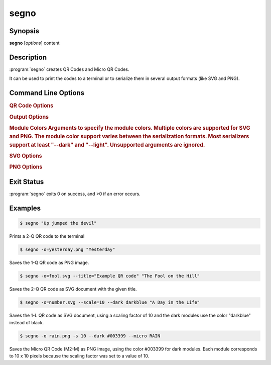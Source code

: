 segno
=====

Synopsis
--------

**segno** [*options*] content


Description
-----------

:program:`segno` creates QR Codes and Micro QR Codes.

It can be used to print the codes to a terminal or to serialize them
in several output formats (like SVG and PNG).


Command Line Options
--------------------

.. program:: segno


.. option:: --ver, -V

    Shows Segno's version and exit

.. option:: -h, --help

    Show a help message which lists all commands and exit


.. rubric:: QR Code Options

.. option:: --version VERSION, -v VERSION

    QR Code version: 1 \.\. 40 or Micro Code Version "M1", "M2", "M3", "M4"

.. option:: --error {L,M,Q,H,-}, -e {L,M,Q,H,-}

    Error correction level: "L": 7% (default), "M": 15%, "Q": 25%, "H": 30%,
    "-": no error correction (used for M1 symbols)

.. option:: --mode {numeric,alphanumeric,byte,kanji}, -m {numeric,alphanumeric,byte,kanji}

    Mode. If unspecified (default), an optimal mode is choosen for the given
    input.

.. option:: --pattern PATTERN, -p PATTERN

    Mask pattern to use. If unspecified (default), an optimal mask pattern is used.
    Valid values for QR Codes: 0 \.\. 7
    Valid values for Micro QR Codes: 0 \.\. 3

.. option:: --micro

    Allow the creation of Micro QR Codes

.. option:: --no-micro

    Disallow creation of Micro QR Codes (default)

.. option:: --no-error-boost

    Disables the automatic error correction level incrementation.
    By default, the maximal error correction level is used (without changing the
    version).

.. option:: --seq

    Creates a sequence of QR Codes (Structured Append mode).
    The :option:`--version` or :option:`--symbol-count` must be provided

.. option:: --symbol-count SYMBOL_COUNT, -sc SYMBOL_COUNT

    Number of symbols to create

.. option:: --border BORDER, -b BORDER

    Size of the border / quiet zone of the output.
    By default, the standard border (4 modules for QR Codes, 2 modules for
    Micro QR Codes) will be used. A value of 0 omits the border


.. rubric:: Output Options

.. option:: --scale SCALE, -s SCALE

    Scaling factor of the output.
    By default, a scaling factor of 1 is used which can result into too small
    images. Some output formats, i.e. SVG, accept a decimal value.

.. option:: --output OUTPUT, -o OUTPUT

    Output file.
    If not specified, the QR Code is printed to the terminal


.. rubric:: Module Colors
    Arguments to specify the module colors. Multiple colors are supported for
    SVG and PNG. The module color support varies between the serialization
    formats. Most serializers support at least "--dark" and "--light".
    Unsupported arguments are ignored.

.. option:: --dark DARK

    Sets the (default) color of the dark modules.
    The color may be specified as web color name, i.e. "red" or as hexadecimal
    value, i.e. "#0033cc". Some serializers, i.e. SVG and PNG, support alpha
    channels (8-digit hexadecimal value) and some support "transparent" as color
    value. The standard color is black

.. option:: --light LIGHT

    Sets the (default) color of the light modules.
    The standard value is either white or transparent.
    See :option:`--dark` for a description of allowed values.

.. option:: --align-dark ALIGN_DARK

    Sets the color of the dark modules of the alignment patterns.
    See :option:`--dark` for a description of allowed values.

.. option:: --align-light ALIGN_LIGHT

    Sets the color of the light modules of the alignment patterns.
    See :option:`--dark` for a description of allowed values.

.. option:: --dark-module DARK_MODULE

    Sets the color of the dark module.
    See :option:`--dark` for a description of allowed values.

.. option:: --data-dark DATA_DARK

    Sets the color of the dark data modules.
    See :option:`--dark` for a description of allowed values.

.. option:: --data-light DATA_LIGHT

    Sets the color of the light data modules.
    See :option:`--dark` for a description of allowed values.

.. option:: --finder-dark FINDER_DARK

    Sets the color of the dark modules of the finder pattern.
    See :option:`--dark` for a description of allowed values.

.. option:: --finder-light FINDER_LIGHT

    Sets the color of the light modules of the finder pattern.
    See :option:`--dark` for a description of allowed values.

.. option:: --format-dark FORMAT_DARK

    Sets the color of the dark modules of the format information.
    See :option:`--dark` for a description of allowed values.

.. option:: --format-light FORMAT_LIGHT

    Sets the color of the light modules of the format information.
    See :option:`--dark` for a description of allowed values.

.. option:: --quiet-zone QUIET_ZONE

    Sets the color of the quiet zone (border).
    See :option:`--dark` for a description of allowed values.

.. option:: --separator SEPARATOR

    Sets the color of the separator.
    See :option:`--dark` for a description of allowed values.

.. option:: --timing-dark TIMING_DARK

    Sets the color of the dark modules of the timing pattern.
    See :option:`--dark` for a description of allowed values.

.. option:: --timing-light TIMING_LIGHT

    Sets the color of the light modules of the timing pattern.
    See :option:`--dark` for a description of allowed values.

.. option:: --version-dark VERSION_DARK

    Sets the color of the dark modules of the version information.
    See :option:`--dark` for a description of allowed values.

.. option:: --version-light VERSION_LIGHT

    Sets the color of the light modules of the version information.
    See :option:`--dark` for a description of allowed values.


.. rubric:: SVG Options

.. option:: --no-classes

    Omits the (default) SVG classes

.. option:: --no-xmldecl

    Omits the XML declaration header

.. option:: --no-namespace

    Indicates that the SVG document should have no SVG namespace declaration

.. option:: --no-newline

    Indicates that the SVG document should have no trailing newline

.. option:: --title TITLE

    Specifies the title of the SVG document

.. option:: --desc DESC

    Specifies the description of the SVG document

.. option:: --svgid SVGID

    Indicates the ID of the <svg/> element

.. option:: --svgclass SVGCLASS

    Indicates the CSS class of the <svg/> element

.. option:: --lineclass LINECLASS

    Indicates the CSS class of the <path/> element (the dark modules)

.. option:: --no-size

    Indicates that the SVG document should not have "width" and "height" attributes

.. option:: --unit UNIT

    Indicates SVG coordinate system unit

.. option:: --svgversion SVGVERSION

    Indicates the SVG version

.. option:: --encoding ENCODING

    Specifies the encoding of the document


.. rubric:: PNG Options

.. option:: --dpi DPI

    Sets the DPI value of the PNG file


Exit Status
-----------
:program:`segno` exits 0 on success, and >0 if an error occurs.


Examples
--------

.. code-block:: bash

    $ segno "Up jumped the devil"

Prints a 2-Q QR code to the terminal


.. code-block:: bash

    $ segno -o=yesterday.png "Yesterday"

Saves the 1-Q QR code as PNG image.


.. code-block:: bash

    $ segno -o=fool.svg --title="Example QR code" "The Fool on the Hill"

Saves the 2-Q QR code as SVG document with the given title.


.. code-block:: bash

    $ segno -o=number.svg --scale=10 --dark darkblue "A Day in the Life"

Saves the 1-L QR code as SVG document, using a scaling factor of 10 and the
dark modules use the color "darkblue" instead of black.


.. code-block:: bash

    $ segno -o rain.png -s 10 --dark #003399 --micro RAIN


Saves the Micro QR Code (M2-M) as PNG image, using the color #003399 for dark
modules. Each module corresponds to 10 x 10 pixels because the scaling factor
was set to a value of 10.
